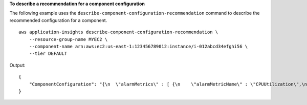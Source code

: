 **To describe a recommendation for a component configuration**

The following example uses the ``describe-component-configuration-recommendation`` command to describe the recommended configuration for a component. ::

    aws application-insights describe-component-configuration-recommendation \
        --resource-group-name MYEC2 \
        --component-name arn:aws:ec2:us-east-1:123456789012:instance/i-012abcd34efghi56 \
        --tier DEFAULT

Output::

    {
        "ComponentConfiguration": "{\n  \"alarmMetrics\" : [ {\n    \"alarmMetricName\" : \"CPUUtilization\",\n    \"monitor\" : true\n  }, {\n    \"alarmMetricName\" : \"StatusCheckFailed\",\n    \"monitor\" : true\n  }, {\n    \"alarmMetricName\" : \"Processor % Processor Time\",\n    \"monitor\" : true\n  }, {\n    \"alarmMetricName\" : \"Memory % Committed Bytes In Use\",\n    \"monitor\" : true\n  }, {\n    \"alarmMetricName\" : \"LogicalDisk % Free Space\",\n    \"monitor\" : true\n  }, {\n    \"alarmMetricName\" : \"Memory Available Mbytes\",\n    \"monitor\" : true\n  } ],\n  \"logs\" : [ {\n    \"logGroupName\" : \"APPLICATION-MYEC2\",\n    \"logPath\" : \"\",\n    \"logType\" : \"APPLICATION\",\n    \"monitor\" : true,\n    \"encoding\" : \"utf-8\"\n  } ],\n  \"windowsEvents\" : [ {\n    \"logGroupName\" : \"WINDOWS_EVENTS-Application-MYEC2\",\n    \"eventName\" : \"Application\",\n    \"eventLevels\" : [ \"WARNING\", \"ERROR\", \"CRITICAL\" ],\n    \"monitor\" : true\n  }, {\n    \"logGroupName\" : \"WINDOWS_EVENTS-System-MYEC2\",\n    \"eventName\" : \"System\",\n    \"eventLevels\" : [ \"WARNING\", \"ERROR\", \"CRITICAL\" ],\n    \"monitor\" : true\n  }, {\n    \"logGroupName\" : \"WINDOWS_EVENTS-Security-MYEC2\",\n    \"eventName\" : \"Security\",\n    \"eventLevels\" : [ \"WARNING\", \"ERROR\", \"CRITICAL\" ],\n    \"monitor\" : true\n  } ],\n  \"subComponents\" : [ {\n    \"subComponentType\" : \"AWS::EC2::Volume\",\n    \"alarmMetrics\" : [ {\n      \"alarmMetricName\" : \"BurstBalance\",\n      \"monitor\" : true\n    } ]\n  } ]\n}"
    }